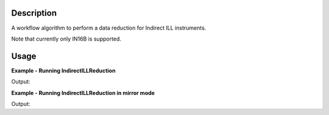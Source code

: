 .. algorithm::

.. summary::

.. alias::

.. properties::

Description
-----------

A workflow algorithm to perform a data reduction for Indirect ILL instruments.

Note that currently only IN16B is supported.

Usage
-----

**Example - Running IndirectILLReduction**

.. testcode:: ExIndirectILLReduction

    IndirectILLReduction(Run='ILLIN16B_034745.nxs',
                         RawWorkspace='raw_workspace',
                         ReducedWorkspace='reduced_workspace')

    print "Reduced workspace has %d spectra" % mtd['reduced_workspace'].getNumberHistograms()
    print "Raw workspace has %d spectra" % mtd['raw_workspace'].getNumberHistograms()

Output:

.. testoutput:: ExIndirectILLReduction

    Reduced workspace has 24 spectra
    Raw workspace has 2057 spectra

**Example - Running IndirectILLReduction in mirror mode**

.. testcode:: ExIndirectILLReductionMirrorMode

    IndirectILLReduction(Run='ILLIN16B_034745.nxs',
                         RawWorkspace='raw_workspace',
                         ReducedWorkspace='reduced_workspace',
                         LeftWorkspace='reduced_workspace_left',
                         RightWorkspace='reduced_workspace_right',
                         MirrorMode=True)

    print "Raw workspace has %d spectra" % mtd['raw_workspace'].getNumberHistograms()
    print "Reduced workspace has %d spectra" % mtd['reduced_workspace'].getNumberHistograms()
    print "Reduced left workspace has %d spectra" % mtd['reduced_workspace_left'].getNumberHistograms()
    print "Reduced right workspace has %d spectra" % mtd['reduced_workspace_right'].getNumberHistograms()

Output:

.. testoutput:: ExIndirectILLReductionMirrorMode

    Raw workspace has 2057 spectra
    Reduced workspace has 24 spectra
    Reduced left workspace has 24 spectra
    Reduced right workspace has 24 spectra

.. categories::
